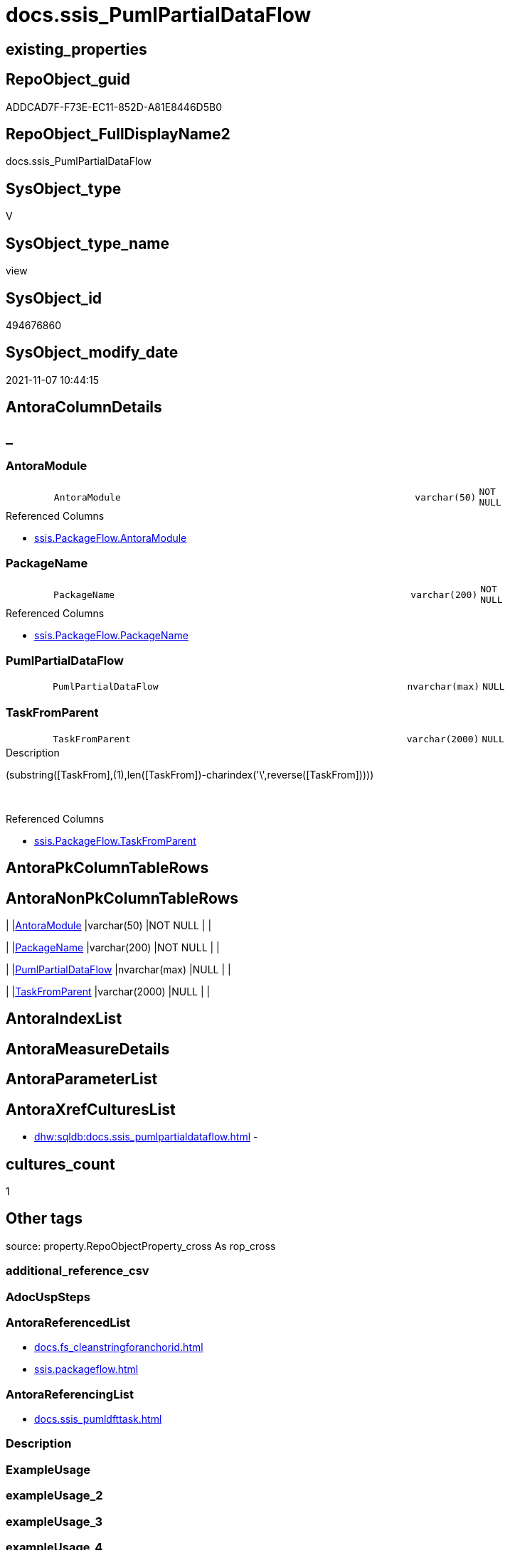 // tag::HeaderFullDisplayName[]
= docs.ssis_PumlPartialDataFlow
// end::HeaderFullDisplayName[]

== existing_properties

// tag::existing_properties[]
:ExistsProperty--antorareferencedlist:
:ExistsProperty--antorareferencinglist:
:ExistsProperty--is_repo_managed:
:ExistsProperty--is_ssas:
:ExistsProperty--referencedobjectlist:
:ExistsProperty--sql_modules_definition:
:ExistsProperty--FK:
:ExistsProperty--Columns:
// end::existing_properties[]

== RepoObject_guid

// tag::RepoObject_guid[]
ADDCAD7F-F73E-EC11-852D-A81E8446D5B0
// end::RepoObject_guid[]

== RepoObject_FullDisplayName2

// tag::RepoObject_FullDisplayName2[]
docs.ssis_PumlPartialDataFlow
// end::RepoObject_FullDisplayName2[]

== SysObject_type

// tag::SysObject_type[]
V 
// end::SysObject_type[]

== SysObject_type_name

// tag::SysObject_type_name[]
view
// end::SysObject_type_name[]

== SysObject_id

// tag::SysObject_id[]
494676860
// end::SysObject_id[]

== SysObject_modify_date

// tag::SysObject_modify_date[]
2021-11-07 10:44:15
// end::SysObject_modify_date[]

== AntoraColumnDetails

// tag::AntoraColumnDetails[]
[discrete]
== _


[#column-antoramodule]
=== AntoraModule

[cols="d,8m,m,m,m,d"]
|===
|
|AntoraModule
|varchar(50)
|NOT NULL
|
|
|===

.Referenced Columns
--
* xref:ssis.packageflow.adoc#column-antoramodule[+ssis.PackageFlow.AntoraModule+]
--


[#column-packagename]
=== PackageName

[cols="d,8m,m,m,m,d"]
|===
|
|PackageName
|varchar(200)
|NOT NULL
|
|
|===

.Referenced Columns
--
* xref:ssis.packageflow.adoc#column-packagename[+ssis.PackageFlow.PackageName+]
--


[#column-pumlpartialdataflow]
=== PumlPartialDataFlow

[cols="d,8m,m,m,m,d"]
|===
|
|PumlPartialDataFlow
|nvarchar(max)
|NULL
|
|
|===


[#column-taskfromparent]
=== TaskFromParent

[cols="d,8m,m,m,m,d"]
|===
|
|TaskFromParent
|varchar(2000)
|NULL
|
|
|===

.Description
--
(substring([TaskFrom],(1),len([TaskFrom])-charindex('\',reverse([TaskFrom]))))
--
{empty} +

.Referenced Columns
--
* xref:ssis.packageflow.adoc#column-taskfromparent[+ssis.PackageFlow.TaskFromParent+]
--


// end::AntoraColumnDetails[]

== AntoraPkColumnTableRows

// tag::AntoraPkColumnTableRows[]




// end::AntoraPkColumnTableRows[]

== AntoraNonPkColumnTableRows

// tag::AntoraNonPkColumnTableRows[]
|
|<<column-antoramodule>>
|varchar(50)
|NOT NULL
|
|

|
|<<column-packagename>>
|varchar(200)
|NOT NULL
|
|

|
|<<column-pumlpartialdataflow>>
|nvarchar(max)
|NULL
|
|

|
|<<column-taskfromparent>>
|varchar(2000)
|NULL
|
|

// end::AntoraNonPkColumnTableRows[]

== AntoraIndexList

// tag::AntoraIndexList[]

// end::AntoraIndexList[]

== AntoraMeasureDetails

// tag::AntoraMeasureDetails[]

// end::AntoraMeasureDetails[]

== AntoraParameterList

// tag::AntoraParameterList[]

// end::AntoraParameterList[]

== AntoraXrefCulturesList

// tag::AntoraXrefCulturesList[]
* xref:dhw:sqldb:docs.ssis_pumlpartialdataflow.adoc[] - 
// end::AntoraXrefCulturesList[]

== cultures_count

// tag::cultures_count[]
1
// end::cultures_count[]

== Other tags

source: property.RepoObjectProperty_cross As rop_cross


=== additional_reference_csv

// tag::additional_reference_csv[]

// end::additional_reference_csv[]


=== AdocUspSteps

// tag::adocuspsteps[]

// end::adocuspsteps[]


=== AntoraReferencedList

// tag::antorareferencedlist[]
* xref:docs.fs_cleanstringforanchorid.adoc[]
* xref:ssis.packageflow.adoc[]
// end::antorareferencedlist[]


=== AntoraReferencingList

// tag::antorareferencinglist[]
* xref:docs.ssis_pumldfttask.adoc[]
// end::antorareferencinglist[]


=== Description

// tag::description[]

// end::description[]


=== ExampleUsage

// tag::exampleusage[]

// end::exampleusage[]


=== exampleUsage_2

// tag::exampleusage_2[]

// end::exampleusage_2[]


=== exampleUsage_3

// tag::exampleusage_3[]

// end::exampleusage_3[]


=== exampleUsage_4

// tag::exampleusage_4[]

// end::exampleusage_4[]


=== exampleUsage_5

// tag::exampleusage_5[]

// end::exampleusage_5[]


=== exampleWrong_Usage

// tag::examplewrong_usage[]

// end::examplewrong_usage[]


=== has_execution_plan_issue

// tag::has_execution_plan_issue[]

// end::has_execution_plan_issue[]


=== has_get_referenced_issue

// tag::has_get_referenced_issue[]

// end::has_get_referenced_issue[]


=== has_history

// tag::has_history[]

// end::has_history[]


=== has_history_columns

// tag::has_history_columns[]

// end::has_history_columns[]


=== InheritanceType

// tag::inheritancetype[]

// end::inheritancetype[]


=== is_persistence

// tag::is_persistence[]

// end::is_persistence[]


=== is_persistence_check_duplicate_per_pk

// tag::is_persistence_check_duplicate_per_pk[]

// end::is_persistence_check_duplicate_per_pk[]


=== is_persistence_check_for_empty_source

// tag::is_persistence_check_for_empty_source[]

// end::is_persistence_check_for_empty_source[]


=== is_persistence_delete_changed

// tag::is_persistence_delete_changed[]

// end::is_persistence_delete_changed[]


=== is_persistence_delete_missing

// tag::is_persistence_delete_missing[]

// end::is_persistence_delete_missing[]


=== is_persistence_insert

// tag::is_persistence_insert[]

// end::is_persistence_insert[]


=== is_persistence_truncate

// tag::is_persistence_truncate[]

// end::is_persistence_truncate[]


=== is_persistence_update_changed

// tag::is_persistence_update_changed[]

// end::is_persistence_update_changed[]


=== is_repo_managed

// tag::is_repo_managed[]
0
// end::is_repo_managed[]


=== is_ssas

// tag::is_ssas[]
0
// end::is_ssas[]


=== microsoft_database_tools_support

// tag::microsoft_database_tools_support[]

// end::microsoft_database_tools_support[]


=== MS_Description

// tag::ms_description[]

// end::ms_description[]


=== persistence_source_RepoObject_fullname

// tag::persistence_source_repoobject_fullname[]

// end::persistence_source_repoobject_fullname[]


=== persistence_source_RepoObject_fullname2

// tag::persistence_source_repoobject_fullname2[]

// end::persistence_source_repoobject_fullname2[]


=== persistence_source_RepoObject_guid

// tag::persistence_source_repoobject_guid[]

// end::persistence_source_repoobject_guid[]


=== persistence_source_RepoObject_xref

// tag::persistence_source_repoobject_xref[]

// end::persistence_source_repoobject_xref[]


=== pk_index_guid

// tag::pk_index_guid[]

// end::pk_index_guid[]


=== pk_IndexPatternColumnDatatype

// tag::pk_indexpatterncolumndatatype[]

// end::pk_indexpatterncolumndatatype[]


=== pk_IndexPatternColumnName

// tag::pk_indexpatterncolumnname[]

// end::pk_indexpatterncolumnname[]


=== pk_IndexSemanticGroup

// tag::pk_indexsemanticgroup[]

// end::pk_indexsemanticgroup[]


=== ReferencedObjectList

// tag::referencedobjectlist[]
* [docs].[fs_cleanStringForAnchorId]
* [ssis].[PackageFlow]
// end::referencedobjectlist[]


=== usp_persistence_RepoObject_guid

// tag::usp_persistence_repoobject_guid[]

// end::usp_persistence_repoobject_guid[]


=== UspExamples

// tag::uspexamples[]

// end::uspexamples[]


=== uspgenerator_usp_id

// tag::uspgenerator_usp_id[]

// end::uspgenerator_usp_id[]


=== UspParameters

// tag::uspparameters[]

// end::uspparameters[]

== Boolean Attributes

source: property.RepoObjectProperty WHERE property_int = 1

// tag::boolean_attributes[]

// end::boolean_attributes[]

== sql_modules_definition

// tag::sql_modules_definition[]
[%collapsible]
=======
[source,sql,numbered]
----

CREATE View docs.ssis_PumlPartialDataFlow
As
Select
    pf.AntoraModule
  , pf.PackageName
  , pf.TaskFromParent
  , PumlPartialDataFlow =
  --
  String_Agg (
                 Cast(N'' As NVarchar(Max)) + docs.fs_cleanStringForAnchorId ( pf.TaskFrom ) + ' --> '
                 + docs.fs_cleanStringForAnchorId ( pf.Taskto ) + Iif(pf.Expression <> '', ' : ' + pf.Expression, '')
               , Char ( 13 ) + Char ( 10 )
             ) Within Group(Order By
                                pf.TaskFrom
                              , pf.Taskto)
From
    ssis.PackageFlow As pf
Where
    pf.FlowType = 'Data Flow'
Group By
    pf.AntoraModule
  , pf.PackageName
  , pf.TaskFromParent

----
=======
// end::sql_modules_definition[]



